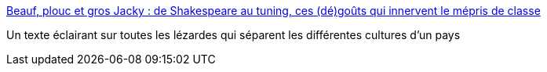 :jbake-type: post
:jbake-status: published
:jbake-title: Beauf, plouc et gros Jacky : de Shakespeare au tuning, ces (dé)goûts qui innervent le mépris de classe
:jbake-tags: sociologie,culture,différence,_mois_mars,_année_2019
:jbake-date: 2019-03-23
:jbake-depth: ../
:jbake-uri: shaarli/1553357967000.adoc
:jbake-source: https://nicolas-delsaux.hd.free.fr/Shaarli?searchterm=https%3A%2F%2Fwww.franceculture.fr%2Fsociete%2Fbeauf-plouc-et-gros-jacky-de-shakespeare-au-tuning-ces-degouts-qui-innervent-le-mepris-de-classe&searchtags=sociologie+culture+diff%C3%A9rence+_mois_mars+_ann%C3%A9e_2019
:jbake-style: shaarli

https://www.franceculture.fr/societe/beauf-plouc-et-gros-jacky-de-shakespeare-au-tuning-ces-degouts-qui-innervent-le-mepris-de-classe[Beauf, plouc et gros Jacky : de Shakespeare au tuning, ces (dé)goûts qui innervent le mépris de classe]

Un texte éclairant sur toutes les lézardes qui séparent les différentes cultures d'un pays
